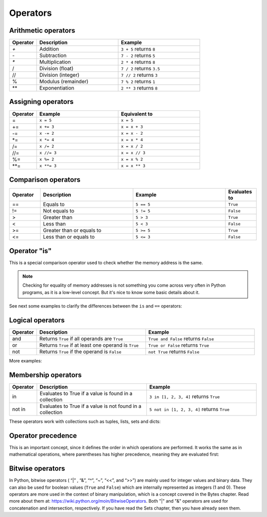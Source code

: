 ============================
Operators
============================

Arithmetic operators	
-----------------------

.. list-table::
   :header-rows: 1
   :widths: 10 30 30

   * - Operator
     - Description
     - Example
   * - `+`
     - Addition
     - ``3 + 5`` returns ``8``
   * - `-`
     - Subtraction
     - ``7 - 2`` returns ``5``
   * - `*`
     - Multiplication
     - ``2 * 4`` returns ``8``
   * - /
     - Division (float)
     - ``7 / 2`` returns ``3.5``
   * - //
     - Division (integer)
     - ``7 // 2`` returns ``3``
   * - %
     - Modulus (remainder)
     - ``7 % 2`` returns ``1``
   * - **
     - Exponentiation
     - ``2 ** 3`` returns ``8``

Assigning operators	
-----------------

.. list-table::
   :header-rows: 1
   :widths: 10 30 30

   * - Operator
     - Example
     - Equivalent to
   * - =
     - ``x = 5``
     - ``x = 5``
   * - +=
     - ``x += 3``
     - ``x = x + 3``
   * - -=
     - ``x -= 2``
     - ``x = x - 2``
   * - *=
     - ``x *= 4``
     - ``x = x * 4``
   * - /=
     - ``x /= 2``
     - ``x = x / 2``
   * - //=
     - ``x //= 3``
     - ``x = x // 3``
   * - %=
     - ``x %= 2``
     - ``x = x % 2``
   * - **=
     - ``x **= 3``
     - ``x = x ** 3``


Comparison operators
---------------------

.. list-table::
   :header-rows: 1
   :widths: 10 30 30 10

   * - Operator
     - Description
     - Example
     - Evaluates to
   * - ==
     - Equals to
     - ``5 == 5``
     - ``True``
   * - !=
     - Not equals to
     - ``5 != 5``
     - ``False``
   * - >
     - Greater than
     - ``5 > 3``
     - ``True``
   * - <
     - Less than
     - ``5 < 3``
     - ``False``
   * - >=
     - Greater than or equals to
     - ``5 >= 5``
     - ``True``
   * - <=
     - Less than or equals to
     - ``5 <= 3``
     - ``False``

Operator "is"
-----------------

This is a special comparison operator used to check whether the memory address is the same.

.. note::

    Checking for equality of memory addresses is not something you come across very often in Python programs, as it is a low-level concept. 
    But it's nice to know some basic details about it.

See next some examples to clarify the diﬀerences between the ``is`` and ``==`` operators:

.. code-block:: python
   :linenos:

    a = [1, 2]
    b = [1, 2]

    is_a_same_value_as_b = (a == b) # Do they have the same value? 
    is_a_same_memory_address_as_b = (a is b) # Do they point to the same memory address ?

    memory_address_of_a = id(a) 
    memory_address_of_b = id(b)

    print(is_a_same_value_as_b) # => True 
    print(is_a_same_memory_address_as_b) # => False 
    print(memory_address_of_a) # => 140712901292736 
    print(memory_address_of_b) # => 140712899331840

Logical operators
--------------------
.. list-table::
   :header-rows: 1
   :widths: 10 40 40

   * - Operator
     - Description
     - Example
   * - and
     - Returns ``True`` if all operands are ``True``
     - ``True and False`` returns ``False``
   * - or
     - Returns ``True`` if at least one operand is ``True``
     - ``True or False`` returns ``True``
   * - not
     - Returns ``True`` if the operand is ``False``
     - ``not True`` returns ``False``

More examples:

.. code-block:: python
   :linenos:

    # OPERATOR "AND":
    a = True and True # Both are True 
    print(a) # => True

    b = True and (1 == 2) and True # At least one is False 
    print(b) # => False

    c = ("jim" == "jim") and True and (5 > 1) # All are True 
    print(c) # => True

    d = False and False # At least one is False 
    print(d) # => False

    # OPERATOR "OR":
    e = True or False or False # At least one is True 
    print(e) # => True

    f = (1 == 1) or (2 == 2) # Parentheses are crucial here to remove ambiguity.
    # Also, at least one is True 
    print(f) # => True

    g = (1 > 2) or (2 == 1) or False # None of them are True 
    print(g) # => False

    h = False or False # None of them are True 
    print(h) # => False

Membership operators
-----------------
.. list-table::
   :header-rows: 1
   :widths: 10 40 40

   * - Operator
     - Description
     - Example
   * - in
     - Evaluates to True if a value is found in a collection
     - ``3 in [1, 2, 3, 4]`` returns ``True``
   * - not in
     - Evaluates to True if a value is not found in a collection
     - ``5 not in [1, 2, 3, 4]`` returns ``True``


These operators work with collections such as tuples, lists, sets and dicts:

.. code-block:: python
   :linenos:

    some_dict = {"name": "angela", "salary": 1000.0} 

    a = "name" in some_dict.keys()
    b = "name" in some_dict # Uses some_dict.keys() as default 
    c = "angela" in some_dict.values()
    d = "name" not in some_dict

    some_tuple = ("jim", "pam", "kevin") 
    e = "michael" not in some_tuple
    f = "jim" in some_tuple

    print(a) # => True 
    print(b) # => True 
    print(c) # => True 
    print(d) # => False 
    print(e) # => True 
    print(f) # => True


Operator precedence
---------------------------

This is an important concept, since it deﬁnes the order in which operations are performed. 
It works the same as in mathematical operations, where parentheses has higher precedence, meaning they are evaluated ﬁrst:

.. code-block:: python
   :linenos:
    
    a = (1 + 10) - (6 + 4) # Meaning (11) - (10)
    print(a) # => 1
    

Bitwise operators
--------------------

In Python, bitwise operators ( “|” , “&”,  “^”, “~”,  “<<”,  and “>>”) are mainly used for integer values and binary data. 
They can also be used for boolean values (``True`` and ``False``) which are internally represented as integers (1 and 0).
These operators are more used in the context of binary manipulation, which is a concept covered in the Bytes chapter. 
Read more about them at: https://wiki.python.org/moin/BitwiseOperators.	
Both "|" and "&" operators are used for concatenation and intersection, respectively. If you have read the Sets chapter, then you have already seen them.
